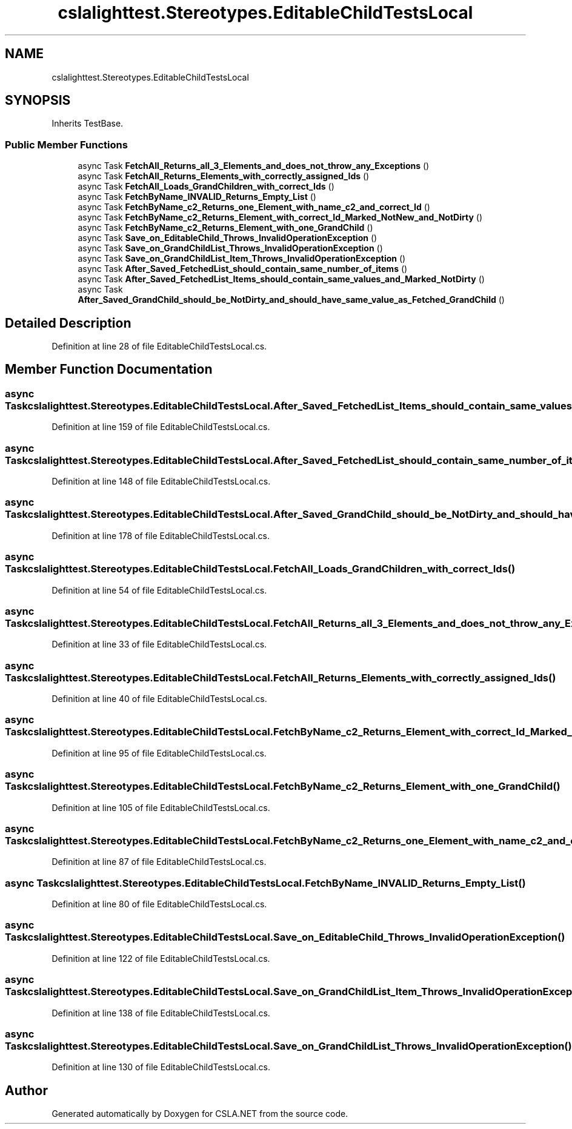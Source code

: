 .TH "cslalighttest.Stereotypes.EditableChildTestsLocal" 3 "Wed Jul 21 2021" "Version 5.4.2" "CSLA.NET" \" -*- nroff -*-
.ad l
.nh
.SH NAME
cslalighttest.Stereotypes.EditableChildTestsLocal
.SH SYNOPSIS
.br
.PP
.PP
Inherits TestBase\&.
.SS "Public Member Functions"

.in +1c
.ti -1c
.RI "async Task \fBFetchAll_Returns_all_3_Elements_and_does_not_throw_any_Exceptions\fP ()"
.br
.ti -1c
.RI "async Task \fBFetchAll_Returns_Elements_with_correctly_assigned_Ids\fP ()"
.br
.ti -1c
.RI "async Task \fBFetchAll_Loads_GrandChildren_with_correct_Ids\fP ()"
.br
.ti -1c
.RI "async Task \fBFetchByName_INVALID_Returns_Empty_List\fP ()"
.br
.ti -1c
.RI "async Task \fBFetchByName_c2_Returns_one_Element_with_name_c2_and_correct_Id\fP ()"
.br
.ti -1c
.RI "async Task \fBFetchByName_c2_Returns_Element_with_correct_Id_Marked_NotNew_and_NotDirty\fP ()"
.br
.ti -1c
.RI "async Task \fBFetchByName_c2_Returns_Element_with_one_GrandChild\fP ()"
.br
.ti -1c
.RI "async Task \fBSave_on_EditableChild_Throws_InvalidOperationException\fP ()"
.br
.ti -1c
.RI "async Task \fBSave_on_GrandChildList_Throws_InvalidOperationException\fP ()"
.br
.ti -1c
.RI "async Task \fBSave_on_GrandChildList_Item_Throws_InvalidOperationException\fP ()"
.br
.ti -1c
.RI "async Task \fBAfter_Saved_FetchedList_should_contain_same_number_of_items\fP ()"
.br
.ti -1c
.RI "async Task \fBAfter_Saved_FetchedList_Items_should_contain_same_values_and_Marked_NotDirty\fP ()"
.br
.ti -1c
.RI "async Task \fBAfter_Saved_GrandChild_should_be_NotDirty_and_should_have_same_value_as_Fetched_GrandChild\fP ()"
.br
.in -1c
.SH "Detailed Description"
.PP 
Definition at line 28 of file EditableChildTestsLocal\&.cs\&.
.SH "Member Function Documentation"
.PP 
.SS "async Task cslalighttest\&.Stereotypes\&.EditableChildTestsLocal\&.After_Saved_FetchedList_Items_should_contain_same_values_and_Marked_NotDirty ()"

.PP
Definition at line 159 of file EditableChildTestsLocal\&.cs\&.
.SS "async Task cslalighttest\&.Stereotypes\&.EditableChildTestsLocal\&.After_Saved_FetchedList_should_contain_same_number_of_items ()"

.PP
Definition at line 148 of file EditableChildTestsLocal\&.cs\&.
.SS "async Task cslalighttest\&.Stereotypes\&.EditableChildTestsLocal\&.After_Saved_GrandChild_should_be_NotDirty_and_should_have_same_value_as_Fetched_GrandChild ()"

.PP
Definition at line 178 of file EditableChildTestsLocal\&.cs\&.
.SS "async Task cslalighttest\&.Stereotypes\&.EditableChildTestsLocal\&.FetchAll_Loads_GrandChildren_with_correct_Ids ()"

.PP
Definition at line 54 of file EditableChildTestsLocal\&.cs\&.
.SS "async Task cslalighttest\&.Stereotypes\&.EditableChildTestsLocal\&.FetchAll_Returns_all_3_Elements_and_does_not_throw_any_Exceptions ()"

.PP
Definition at line 33 of file EditableChildTestsLocal\&.cs\&.
.SS "async Task cslalighttest\&.Stereotypes\&.EditableChildTestsLocal\&.FetchAll_Returns_Elements_with_correctly_assigned_Ids ()"

.PP
Definition at line 40 of file EditableChildTestsLocal\&.cs\&.
.SS "async Task cslalighttest\&.Stereotypes\&.EditableChildTestsLocal\&.FetchByName_c2_Returns_Element_with_correct_Id_Marked_NotNew_and_NotDirty ()"

.PP
Definition at line 95 of file EditableChildTestsLocal\&.cs\&.
.SS "async Task cslalighttest\&.Stereotypes\&.EditableChildTestsLocal\&.FetchByName_c2_Returns_Element_with_one_GrandChild ()"

.PP
Definition at line 105 of file EditableChildTestsLocal\&.cs\&.
.SS "async Task cslalighttest\&.Stereotypes\&.EditableChildTestsLocal\&.FetchByName_c2_Returns_one_Element_with_name_c2_and_correct_Id ()"

.PP
Definition at line 87 of file EditableChildTestsLocal\&.cs\&.
.SS "async Task cslalighttest\&.Stereotypes\&.EditableChildTestsLocal\&.FetchByName_INVALID_Returns_Empty_List ()"

.PP
Definition at line 80 of file EditableChildTestsLocal\&.cs\&.
.SS "async Task cslalighttest\&.Stereotypes\&.EditableChildTestsLocal\&.Save_on_EditableChild_Throws_InvalidOperationException ()"

.PP
Definition at line 122 of file EditableChildTestsLocal\&.cs\&.
.SS "async Task cslalighttest\&.Stereotypes\&.EditableChildTestsLocal\&.Save_on_GrandChildList_Item_Throws_InvalidOperationException ()"

.PP
Definition at line 138 of file EditableChildTestsLocal\&.cs\&.
.SS "async Task cslalighttest\&.Stereotypes\&.EditableChildTestsLocal\&.Save_on_GrandChildList_Throws_InvalidOperationException ()"

.PP
Definition at line 130 of file EditableChildTestsLocal\&.cs\&.

.SH "Author"
.PP 
Generated automatically by Doxygen for CSLA\&.NET from the source code\&.
